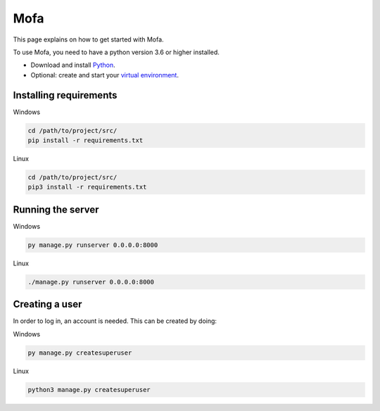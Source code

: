 ########################
Mofa
########################

This page explains on how to get started with Mofa.

To use Mofa, you need to have a python version 3.6 or higher installed.

* Download and install `Python <https://www.python.org/downloads/>`_.
* Optional: create and start your `virtual environment <https://docs.python.org/3/tutorial/venv.html>`_.

Installing requirements
******************************
Windows

.. code-block:: powershell

    cd /path/to/project/src/
    pip install -r requirements.txt


Linux

.. code-block:: powershell

    cd /path/to/project/src/
    pip3 install -r requirements.txt

Running the server
******************************


Windows

.. code-block:: sh

    py manage.py runserver 0.0.0.0:8000

Linux

.. code-block:: sh

    ./manage.py runserver 0.0.0.0:8000

Creating a user
******************************


In order to log in, an account is needed. This can be created by doing:

Windows

.. code-block:: powershell

    py manage.py createsuperuser

Linux

.. code-block:: powershell

    python3 manage.py createsuperuser

